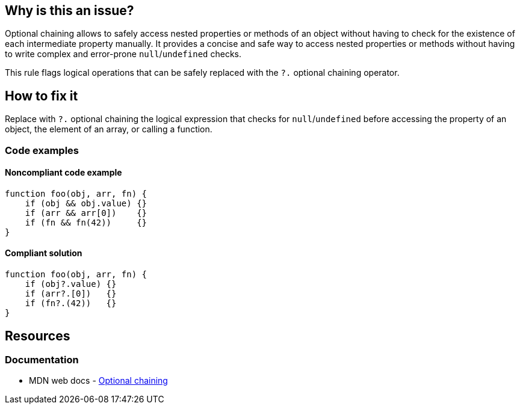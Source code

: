 == Why is this an issue?

Optional chaining allows to safely access nested properties or methods of an object without having to check for the existence of each intermediate property manually. It provides a concise and safe way to access nested properties or methods without having to write complex and error-prone `null`/`undefined` checks.

This rule flags logical operations that can be safely replaced with the `?.` optional chaining operator.

== How to fix it

Replace with `?.` optional chaining the logical expression that checks for `null`/`undefined` before accessing the property of an object, the element of an array, or calling a function.

=== Code examples

==== Noncompliant code example

[source,javascript,diff-id=1,diff-type=noncompliant]
----
function foo(obj, arr, fn) {
    if (obj && obj.value) {}
    if (arr && arr[0])    {}
    if (fn && fn(42))     {}
}
----

==== Compliant solution

[source,javascript,diff-id=1,diff-type=compliant]
----
function foo(obj, arr, fn) {
    if (obj?.value) {}
    if (arr?.[0])   {}
    if (fn?.(42))   {}
}
----

== Resources
=== Documentation

* MDN web docs - https://developer.mozilla.org/en-US/docs/Web/JavaScript/Reference/Operators/Optional_chaining[Optional chaining]
